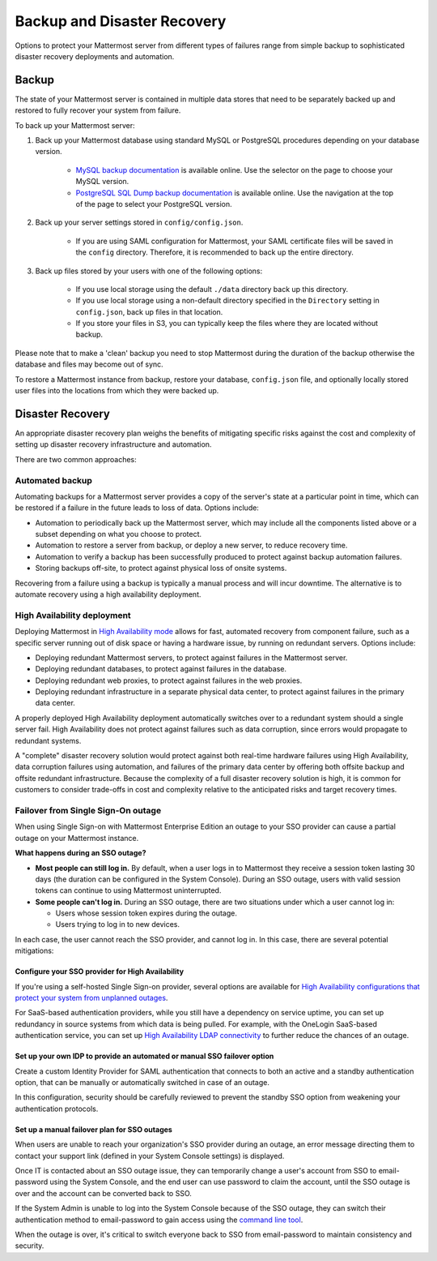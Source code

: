 Backup and Disaster Recovery 
=============================

Options to protect your Mattermost server from different types of failures range from simple backup to sophisticated disaster recovery deployments and automation.

Backup
------

The state of your Mattermost server is contained in multiple data stores that need to be separately backed up and restored to fully recover your system from failure. 

To back up your Mattermost server:

1. Back up your Mattermost database using standard MySQL or PostgreSQL procedures depending on your database version.

      - `MySQL backup documentation <https://dev.mysql.com/doc/refman/5.6/en/backup-types.html>`__ is available online. Use the selector on the page to choose your MySQL version.
      - `PostgreSQL SQL Dump backup documentation <https://www.postgresql.org/docs/10/backup-dump.html>`__ is available online. Use the navigation at the top of the page to select your PostgreSQL version.
     
2. Back up your server settings stored in ``config/config.json``.

      - If you are using SAML configuration for Mattermost, your SAML certificate files will be saved in the ``config`` directory. Therefore, it is recommended to back up the entire directory.
   
3. Back up files stored by your users with one of the following options: 

     - If you use local storage using the default ``./data`` directory back up this directory.
     - If you use local storage using a non-default directory specified in the ``Directory`` setting in ``config.json``, back up files in that location.
     - If you store your files in S3, you can typically keep the files where they are located without backup.
     
Please note that to make a 'clean' backup you need to stop Mattermost during the duration of the backup otherwise the database and files may become out of sync.

To restore a Mattermost instance from backup, restore your database, ``config.json`` file, and optionally locally stored user files into the locations from which they were backed up.

Disaster Recovery 
-----------------

An appropriate disaster recovery plan weighs the benefits of mitigating specific risks against the cost and complexity of setting up disaster recovery infrastructure and automation.

There are two common approaches: 

Automated backup
~~~~~~~~~~~~~~~~

Automating backups for a Mattermost server provides a copy of the server's state at a particular point in time, which can be restored if a failure in the future leads to loss of data. Options include:

- Automation to periodically back up the Mattermost server, which may include all the components listed above or a subset depending on what you choose to protect.
- Automation to restore a server from backup, or deploy a new server, to reduce recovery time.
- Automation to verify a backup has been successfully produced to protect against backup automation failures.
- Storing backups off-site, to protect against physical loss of onsite systems.

Recovering from a failure using a backup is typically a manual process and will incur downtime. The alternative is to automate recovery using a high availability deployment.

High Availability deployment 
~~~~~~~~~~~~~~~~~~~~~~~~~~~~

Deploying Mattermost in `High Availability mode <https://docs.mattermost.com/deployment/cluster.html>`__ allows for fast, automated recovery from component failure, such as a specific server running out of disk space or having a hardware issue, by running on redundant servers. Options include:

- Deploying redundant Mattermost servers, to protect against failures in the Mattermost server.
- Deploying redundant databases, to protect against failures in the database.
- Deploying redundant web proxies, to protect against failures in the web proxies.
- Deploying redundant infrastructure in a separate physical data center, to protect against failures in the primary data center.

A properly deployed High Availability deployment automatically switches over to a redundant system should a single server fail. High Availability does not protect against failures such as data corruption, since errors would propagate to redundant systems.

A "complete" disaster recovery solution would protect against both real-time hardware failures using High Availability, data corruption failures using automation, and failures of the primary data center by offering both offsite backup and offsite redundant infrastructure. Because the complexity of a full disaster recovery solution is high, it is common for customers to consider trade-offs in cost and complexity relative to the anticipated risks and target recovery times.

Failover from Single Sign-On outage 
~~~~~~~~~~~~~~~~~~~~~~~~~~~~~~~~~~~~

When using Single Sign-on with Mattermost Enterprise Edition an outage to your SSO provider can cause a partial outage on your Mattermost instance.

**What happens during an SSO outage?**

- **Most people can still log in.** By default, when a user logs in to Mattermost they receive a session token lasting 30 days (the duration can be configured in the System Console). During an SSO outage, users with valid session tokens can continue to using Mattermost uninterrupted.
- **Some people can't log in.** During an SSO outage, there are two situations under which a user cannot log in:
  
  * Users whose session token expires during the outage.
  * Users trying to log in to new devices.

In each case, the user cannot reach the SSO provider, and cannot log in. In this case, there are several potential mitigations:

Configure your SSO provider for High Availability 
^^^^^^^^^^^^^^^^^^^^^^^^^^^^^^^^^^^^^^^^^^^^^^^^^

If you're using a self-hosted Single Sign-on provider, several options are available for `High Availability configurations that protect your system from unplanned outages <https://docs.microsoft.com/en-us/microsoft-identity-manager/pam/high-availability-disaster-recovery-considerations-bastion-environment>`__.

For SaaS-based authentication providers, while you still have a dependency on service uptime, you can set up redundancy in source systems from which data is being pulled. For example, with the OneLogin SaaS-based authentication service, you can set up `High Availability LDAP connectivity <https://support.onelogin.com/hc/en-us/articles/204262680-High-Availability-for-LDAP>`__ to further reduce the chances of an outage.

Set up your own IDP to provide an automated or manual SSO failover option 
^^^^^^^^^^^^^^^^^^^^^^^^^^^^^^^^^^^^^^^^^^^^^^^^^^^^^^^^^^^^^^^^^^^^^^^^^^

Create a custom Identity Provider for SAML authentication that connects to both an active and a standby authentication option, that can be manually or automatically switched in case of an outage.

In this configuration, security should be carefully reviewed to prevent the standby SSO option from weakening your authentication protocols.

Set up a manual failover plan for SSO outages 
^^^^^^^^^^^^^^^^^^^^^^^^^^^^^^^^^^^^^^^^^^^^^^

When users are unable to reach your organization's SSO provider during an outage, an error message directing them to contact your support link (defined in your System Console settings) is displayed.

Once IT is contacted about an SSO outage issue, they can temporarily change a user's account from SSO to email-password using the System Console, and the end user can use password to claim the account, until the SSO outage is over and the account can be converted back to SSO.

If the System Admin is unable to log into the System Console because of the SSO outage, they can switch their authentication method to email-password to gain access using the `command line tool <https://docs.mattermost.com/administration/command-line-tools.html>`__.

When the outage is over, it's critical to switch everyone back to SSO from email-password to maintain consistency and security.
